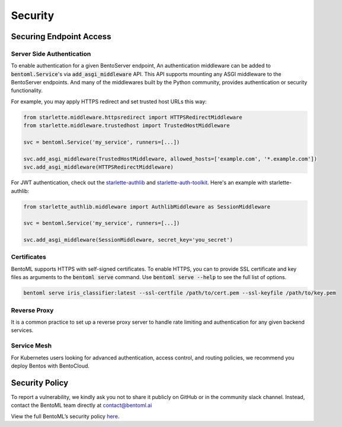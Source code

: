 ========
Security
========

Securing Endpoint Access
------------------------

Server Side Authentication
^^^^^^^^^^^^^^^^^^^^^^^^^^

To enable authentication for a given BentoServer endpoint, An authentication middleware can be added to :code:`bentoml.Service`'s via :code:`add_asgi_middleware` API. This API supports mounting
any ASGI middleware to the BentoServer endpoints. And many of the middlewares built by
the Python community, provides authentication or security functionality.

For example, you may apply HTTPS redirect and set trusted host URLs this way:

.. code::

    from starlette.middleware.httpsredirect import HTTPSRedirectMiddleware
    from starlette.middleware.trustedhost import TrustedHostMiddleware

    svc = bentoml.Service('my_service', runners=[...])

    svc.add_asgi_middleware(TrustedHostMiddleware, allowed_hosts=['example.com', '*.example.com'])
    svc.add_asgi_middleware(HTTPSRedirectMiddleware)


For JWT authentication, check out the `starlette-authlib <https://github.com/aogier/starlette-authlib>`_
and `starlette-auth-toolkit <https://github.com/florimondmanca/starlette-auth-toolkit>`_.
Here's an example with starlette-authlib:

.. code::

    from starlette_authlib.middleware import AuthlibMiddleware as SessionMiddleware

    svc = bentoml.Service('my_service', runners=[...])

    svc.add_asgi_middleware(SessionMiddleware, secret_key='you_secret')


Certificates
^^^^^^^^^^^^

BentoML supports HTTPS with self-signed certificates. To enable HTTPS, you can to provide SSL certificate and key files as arguments
to the :code:`bentoml serve` command. Use :code:`bentoml serve --help` to see the full list of options.

.. code::

    bentoml serve iris_classifier:latest --ssl-certfile /path/to/cert.pem --ssl-keyfile /path/to/key.pem


Reverse Proxy
^^^^^^^^^^^^^

It is a common practice to set up a reverse proxy server to handle rate limiting and authentication for any given backend services.


Service Mesh
^^^^^^^^^^^^

For Kubernetes users looking for advanced authentication, access control, and routing policies, we recommend you deploy Bentos with BentoCloud.

Security Policy
---------------

To report a vulnerability, we kindly ask you not to share it publicly on GitHub or in the community slack channel. Instead, contact the BentoML team directly at contact@bentoml.ai

View the full BentoML’s security policy `here <https://github.com/bentoml/BentoML/security/policy>`_.



.. TODO::

    * Base Image Security
    * Reverse Proxy setup guide and sample code/config
    * Service Mesh setup guide and sample code/config
